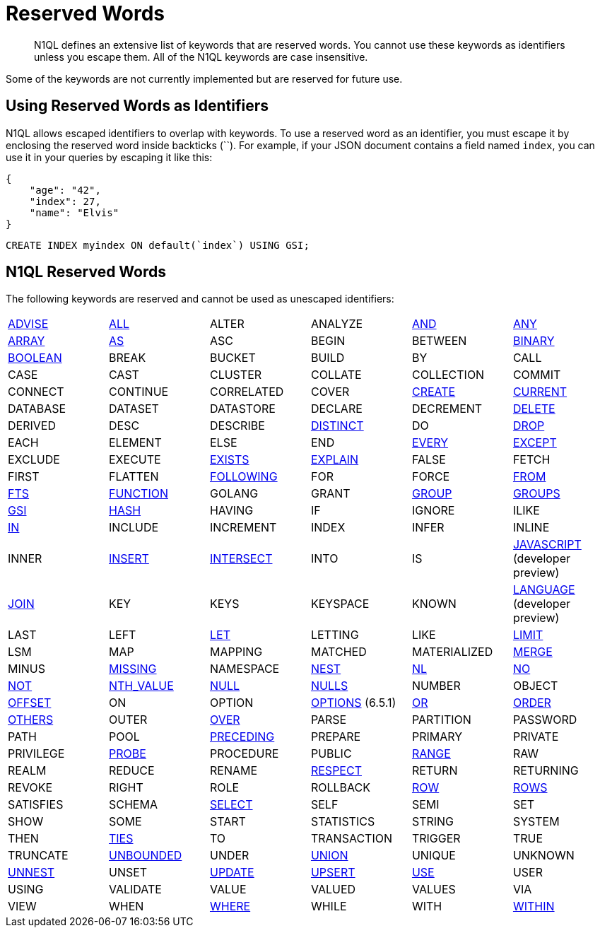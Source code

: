 = Reserved Words
:page-topic-type: concept

[abstract]
N1QL defines an extensive list of keywords that are reserved words.
You cannot use these keywords as identifiers unless you escape them.
All of the N1QL keywords are case insensitive.

Some of the keywords are not currently implemented but are reserved for future use.

== Using Reserved Words as Identifiers

N1QL allows escaped identifiers to overlap with keywords.
To use a reserved word as an identifier, you must escape it by enclosing the reserved word inside backticks ({backtick}{backtick}).
For example, if your JSON document contains a field named `index`, you can use it in your queries by escaping it like this:

[source,json]
----
{
    "age": "42",
    "index": 27,
    "name": "Elvis"
}
----

[source,n1ql]
----
CREATE INDEX myindex ON default(`index`) USING GSI;
----

== N1QL Reserved Words

The following keywords are reserved and cannot be used as unescaped identifiers:

[cols=6*]
|===
| xref:n1ql-language-reference/advise.adoc[ADVISE]
| xref:n1ql-language-reference/selectintro.adoc#all[ALL]
| ALTER
| ANALYZE
| xref:n1ql-language-reference/logicalops.adoc#logical-op-and[AND]
| xref:n1ql-language-reference/collectionops.adoc#collection-op-any[ANY]
| xref:n1ql-language-reference/collectionops.adoc#collection-op-array[ARRAY]

| xref:n1ql-language-reference/from.adoc#section_ax5_2nx_1db[AS]
| ASC
| BEGIN
| BETWEEN
| xref:n1ql-language-reference/datatypes.adoc#datatype-binary[BINARY]
| xref:n1ql-language-reference/datatypes.adoc#datatype-boolean[BOOLEAN]

| BREAK
| BUCKET
| BUILD
| BY
| CALL
| CASE

| CAST
| CLUSTER
| COLLATE
| COLLECTION
| COMMIT
| CONNECT

| CONTINUE
| CORRELATED
| COVER
| xref:n1ql-language-reference/createindex.adoc[CREATE]
| xref:n1ql-language-reference/window.adoc#window-frame-clause[CURRENT]
| DATABASE

| DATASET
| DATASTORE
| DECLARE
| DECREMENT
| xref:n1ql-language-reference/delete.adoc[DELETE]
| DERIVED

| DESC
| DESCRIBE
| xref:n1ql-language-reference/selectintro.adoc#distinct[DISTINCT]
| DO
| xref:n1ql-language-reference/dropindex.adoc[DROP]
| EACH

| ELEMENT
| ELSE
| END
| xref:n1ql-language-reference/collectionops.adoc#collection-op-every[EVERY]
| xref:n1ql-language-reference/union.adoc[EXCEPT]
| EXCLUDE

| EXECUTE
| xref:n1ql-language-reference/collectionops.adoc#collection-op-exists[EXISTS]
| xref:n1ql-language-reference/explain.adoc#topic_11_4[EXPLAIN]
| FALSE
| FETCH
| FIRST

| FLATTEN
| xref:n1ql-language-reference/window.adoc#window-frame-clause[FOLLOWING]
| FOR
| FORCE
| xref:n1ql-language-reference/from.adoc[FROM]
| xref:n1ql-language-reference/hints.adoc#use-index-clause[FTS]
| xref:n1ql-language-reference/createfunction.adoc[FUNCTION]

| GOLANG
| GRANT
| xref:n1ql-language-reference/groupby.adoc[GROUP]
| xref:n1ql-language-reference/window.adoc#window-frame-clause[GROUPS]
| xref:n1ql-language-reference/hints.adoc#use-index-clause[GSI]
| xref:n1ql-language-reference/join.adoc#ansi-join-hints[HASH]
| HAVING
| IF

| IGNORE
| ILIKE
| xref:n1ql-language-reference/collectionops.adoc#collection-op-in[IN]
| INCLUDE
| INCREMENT
| INDEX

| INFER
| INLINE
| INNER
| xref:n1ql-language-reference/insert.adoc#topic_11_5[INSERT]
| xref:n1ql-language-reference/union.adoc[INTERSECT]
| INTO

| IS
| xref:n1ql-language-reference/createfunction.adoc[JAVASCRIPT] (developer preview)
| xref:n1ql-language-reference/join.adoc[JOIN]
| KEY
| KEYS
| KEYSPACE
| KNOWN

| xref:n1ql-language-reference/createfunction.adoc[LANGUAGE] (developer preview)
| LAST
| LEFT
| xref:n1ql-language-reference/let.adoc[LET]
| LETTING
| LIKE
| xref:n1ql-language-reference/limit.adoc[LIMIT]

| LSM
| MAP
| MAPPING
| MATCHED
| MATERIALIZED
| xref:n1ql-language-reference/merge.adoc[MERGE]

| MINUS
| xref:n1ql-language-reference/datatypes.adoc#datatype-missing[MISSING]
| NAMESPACE
| xref:n1ql-language-reference/nest.adoc[NEST]
| xref:n1ql-language-reference/join.adoc#ansi-join-hints[NL]
| xref:n1ql-language-reference/window.adoc#window-frame-exclusion[NO]
| xref:n1ql-language-reference/logicalops.adoc#logical-op-not[NOT]

| xref:n1ql-language-reference/windowfun.adoc#fn-window-nth-value[NTH_VALUE]
| xref:n1ql-language-reference/datatypes.adoc#datatype-null[NULL]
| xref:n1ql-language-reference/window.adoc#nulls-treatment[NULLS]
| NUMBER
| OBJECT
| xref:n1ql-language-reference/offset.adoc[OFFSET]

| ON
| OPTION
| xref:n1ql-language-reference/insert.adoc[OPTIONS] (6.5.1)
| xref:n1ql-language-reference/logicalops.adoc#or-operator[OR]
| xref:n1ql-language-reference/orderby.adoc[ORDER]
| xref:n1ql-language-reference/window.adoc#window-frame-exclusion[OTHERS]
| OUTER

| xref:n1ql-language-reference/window.adoc[OVER]
| PARSE
| PARTITION
| PASSWORD
| PATH
| POOL

| xref:n1ql-language-reference/window.adoc#window-frame-clause[PRECEDING]
| PREPARE
| PRIMARY
| PRIVATE
| PRIVILEGE
| xref:n1ql-language-reference/join.adoc#ansi-join-hints[PROBE]
| PROCEDURE

| PUBLIC
| xref:n1ql-language-reference/window.adoc#window-frame-clause[RANGE]
| RAW
| REALM
| REDUCE
| RENAME

| xref:n1ql-language-reference/window.adoc#nulls-treatment[RESPECT]
| RETURN
| RETURNING
| REVOKE
| RIGHT
| ROLE

| ROLLBACK
| xref:n1ql-language-reference/window.adoc#window-frame-clause[ROW]
| xref:n1ql-language-reference/window.adoc#window-frame-clause[ROWS]
| SATISFIES
| SCHEMA
| xref:n1ql-language-reference/selectintro.adoc#topic_11_7[SELECT]

| SELF
| SEMI
| SET
| SHOW
| SOME
| START

| STATISTICS
| STRING
| SYSTEM
| THEN
| xref:n1ql-language-reference/window.adoc#window-frame-exclusion[TIES]
| TO

| TRANSACTION
| TRIGGER
| TRUE
| TRUNCATE
| xref:n1ql-language-reference/window.adoc#window-frame-clause[UNBOUNDED]
| UNDER

| xref:n1ql-language-reference/union.adoc[UNION]
| UNIQUE
| UNKNOWN
| xref:n1ql-language-reference/unnest.adoc[UNNEST]
| UNSET
| xref:n1ql-language-reference/update.adoc[UPDATE]

| xref:n1ql-language-reference/upsert.adoc[UPSERT]
| xref:n1ql-language-reference/hints.adoc[USE]
| USER
| USING
| VALIDATE
| VALUE

| VALUED
| VALUES
| VIA
| VIEW
| WHEN
| xref:n1ql-language-reference/where.adoc[WHERE]

| WHILE
| WITH
| xref:n1ql-language-reference/collectionops.adoc#collection-op-within[WITHIN]
| WORK
| XOR
|
|===
